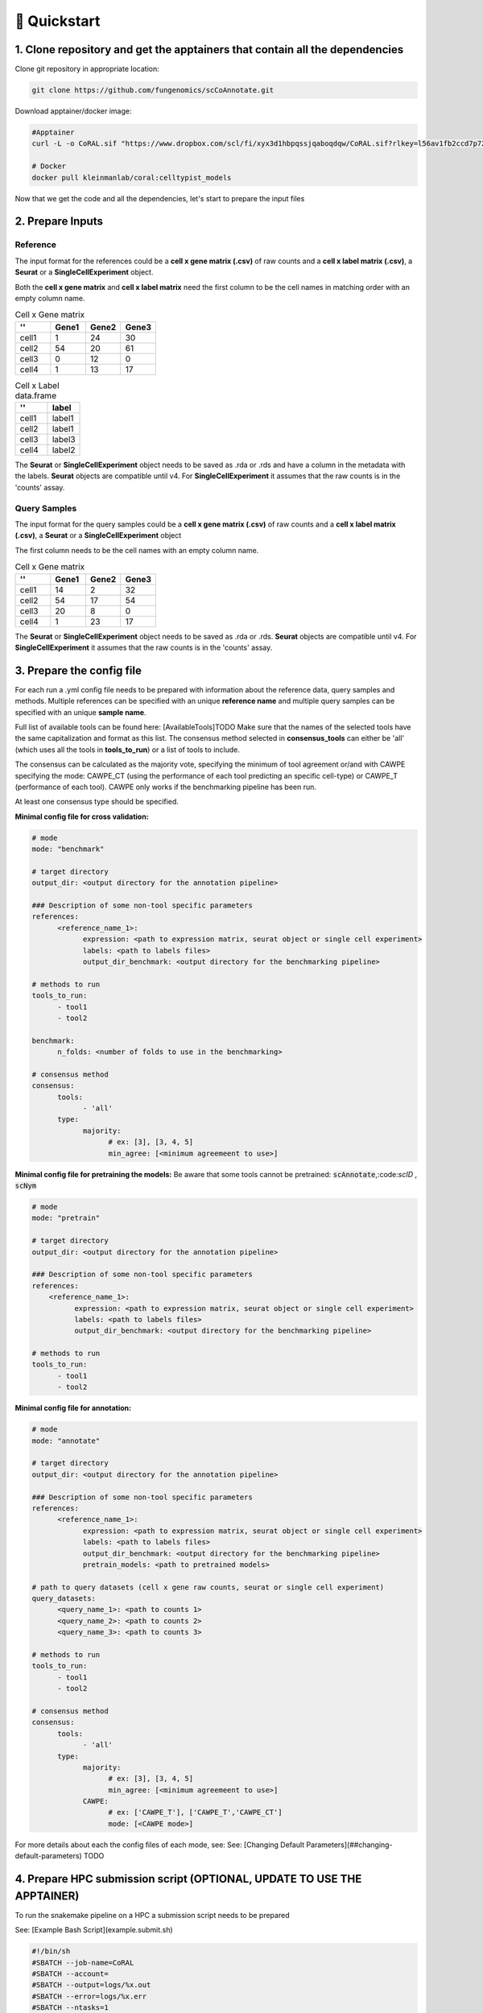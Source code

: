 .. _quickstart:

🚀 Quickstart
==========

1. Clone repository and get the apptainers that contain all the dependencies
------------

Clone git repository in appropriate location:

.. code-block:: console

   git clone https://github.com/fungenomics/scCoAnnotate.git

Download apptainer/docker image:

.. code-block:: console

  #Apptainer
  curl -L -o CoRAL.sif "https://www.dropbox.com/scl/fi/xyx3d1hbpqssjqaboqdqw/CoRAL.sif?rlkey=l56av1fb2ccd7p721rez3j4u6&st=cp7f1ec8&dl=0"

  # Docker
  docker pull kleinmanlab/coral:celltypist_models
 
Now that we get the code and all the dependencies, let's start to prepare the input files

2. Prepare Inputs
----------------

Reference
^^^^^^^^^^

The input format for the references could be a **cell x gene matrix (.csv)** of raw counts and a **cell x label matrix (.csv)**, a **Seurat** or a **SingleCellExperiment** object.

Both the **cell x gene matrix** and **cell x label matrix** need the first column to be the cell names in matching order with an empty column name.

.. list-table:: Cell x Gene matrix
   :widths: 25 25 25 25
   :header-rows: 1

   * - ''
     - Gene1
     - Gene2
     - Gene3
   * - cell1
     - 1
     - 24
     - 30
   * - cell2
     - 54
     - 20
     - 61
   * - cell3
     - 0
     - 12
     - 0
   * - cell4
     - 1
     - 13
     - 17


.. list-table:: Cell x Label data.frame
   :widths: 50 50
   :header-rows: 1

   * - ''
     - label
   * - cell1
     - label1
   * - cell2
     - label1
   * - cell3
     - label3
   * - cell4
     - label2

The **Seurat** or **SingleCellExperiment** object needs to be saved as .rda or .rds and have a column in the metadata with the labels.
**Seurat** objects are compatible until v4. 
For **SingleCellExperiment** it assumes that the raw counts is in the 'counts' assay.

Query Samples
^^^^^^^^^^

The input format for the query samples could be a **cell x gene matrix (.csv)** of raw counts and a **cell x label matrix (.csv)**, a **Seurat** or a **SingleCellExperiment** object

The first column needs to be the cell names with an empty column name.

.. list-table:: Cell x Gene matrix
   :widths: 25 25 25 25
   :header-rows: 1

   * - ''
     - Gene1
     - Gene2
     - Gene3
   * - cell1
     - 14
     - 2
     - 32
   * - cell2
     - 54
     - 17
     - 54
   * - cell3
     - 20
     - 8
     - 0
   * - cell4
     - 1
     - 23
     - 17

The **Seurat** or **SingleCellExperiment** object needs to be saved as .rda or .rds.
**Seurat** objects are compatible until v4. 
For **SingleCellExperiment** it assumes that the raw counts is in the 'counts' assay.

3. Prepare the config file
----------------

For each run a .yml config file needs to be prepared with information about the reference data, query samples and methods.
Multiple references can be specified with an unique **reference name** and multiple query samples can be specified with an unique **sample name**.

Full list of available tools can be found here: [AvailableTools]TODO      
Make sure that the names of the selected tools have the same capitalization and format as this list. 
The consensus method selected in **consensus_tools** can either be 'all' (which uses all the tools in **tools_to_run**) or a list of tools to include. 

The consensus can be calculated as the majority vote, specifying the minimum of tool agreement or/and with CAWPE specifying the mode: CAWPE_CT (using the performance of each tool predicting an specific cell-type) or CAWPE_T (performance of each tool). CAWPE only works if the benchmarking pipeline has been run.

At least one consensus type should be specified.

**Minimal config file for cross validation:**

.. code-block:: yaml

  # mode
  mode: "benchmark"
  
  # target directory 
  output_dir: <output directory for the annotation pipeline>
  
  ### Description of some non-tool specific parameters 
  references:
        <reference_name_1>:
              expression: <path to expression matrix, seurat object or single cell experiment>
              labels: <path to labels files>
              output_dir_benchmark: <output directory for the benchmarking pipeline>
  
  # methods to run
  tools_to_run:
        - tool1
        - tool2
  
  benchmark:
        n_folds: <number of folds to use in the benchmarking>
  
  # consensus method
  consensus:
        tools: 
              - 'all'
        type:
              majority:
                    # ex: [3], [3, 4, 5]
                    min_agree: [<minimum agreemeent to use>]

**Minimal config file for pretraining the models:**
Be aware that some tools cannot be pretrained: :code:`scAnnotate`,:code:`scID` , :code:`scNym`

.. code-block:: yaml

  # mode
  mode: "pretrain"

  # target directory 
  output_dir: <output directory for the annotation pipeline>

  ### Description of some non-tool specific parameters 
  references:
      <reference_name_1>:
            expression: <path to expression matrix, seurat object or single cell experiment>
            labels: <path to labels files>
            output_dir_benchmark: <output directory for the benchmarking pipeline>

  # methods to run
  tools_to_run:
        - tool1
        - tool2

**Minimal config file for annotation:**

.. code-block:: yaml
  
  # mode
  mode: "annotate"
  
  # target directory 
  output_dir: <output directory for the annotation pipeline>
  
  ### Description of some non-tool specific parameters 
  references:
        <reference_name_1>:
              expression: <path to expression matrix, seurat object or single cell experiment>
              labels: <path to labels files>
              output_dir_benchmark: <output directory for the benchmarking pipeline>
              pretrain_models: <path to pretrained models>
  
  # path to query datasets (cell x gene raw counts, seurat or single cell experiment)
  query_datasets:
        <query_name_1>: <path to counts 1>
        <query_name_2>: <path to counts 2>
        <query_name_3>: <path to counts 3>
  
  # methods to run
  tools_to_run:
        - tool1
        - tool2
  
  # consensus method
  consensus:
        tools: 
              - 'all'
        type:
              majority:
                    # ex: [3], [3, 4, 5]
                    min_agree: [<minimum agreemeent to use>]
              CAWPE:
                    # ex: ['CAWPE_T'], ['CAWPE_T','CAWPE_CT']
                    mode: [<CAWPE mode>]


For more details about each the config files of each mode, see: See: [Changing Default Parameters](##changing-default-parameters) TODO

4. Prepare HPC submission script (OPTIONAL, UPDATE TO USE THE APPTAINER)
----------------

To run the snakemake pipeline on a HPC a submission script needs to be prepared

See: [Example Bash Script](example.submit.sh)

.. code-block:: bash
  
  #!/bin/sh
  #SBATCH --job-name=CoRAL
  #SBATCH --account= 
  #SBATCH --output=logs/%x.out
  #SBATCH --error=logs/%x.err
  #SBATCH --ntasks=1
  #SBATCH --cpus-per-task=5
  #SBATCH --time=24:00:00
  #SBATCH --mem-per-cpu=60GB 
  
  # apptainer image
  image=<path to apptainer immage>
  
  # snakefile 
  snakefile=<path to snakefile.master>
  
  # config 
  config=<path to config file>
  
  # unlock directory in case of previous errors
  apptainer exec --contain --cleanenv --pwd "$PWD" $image snakemake -s ${snakefile} --configfile ${snakefile} --unlock 
  
  # run CoRAL  
  apptainer exec --contain --cleanenv --pwd "$PWD" $image snakemake -s ${snakefile} --configfile ${config}  --cores 5
  
**IMPORTANT** Make sure that the number of cores requested match the number of cores in the snakemake command for optimal use of resources.
